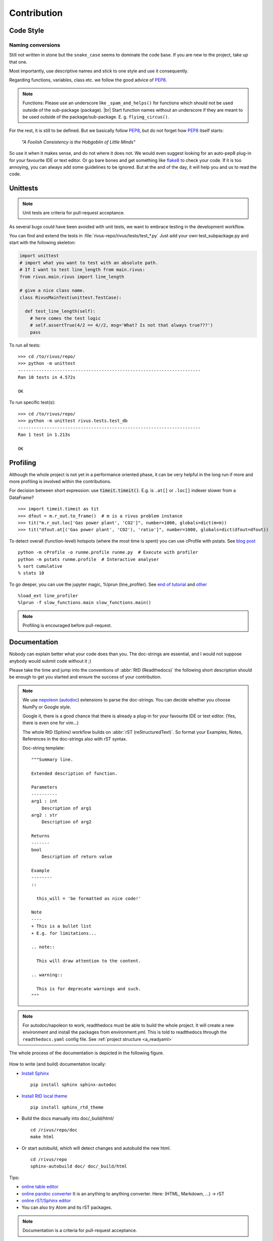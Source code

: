 #############
Contribution
#############

***********
Code Style
***********

Naming conversions
===================

Still not written in stone but the ``snake_case`` seems to dominate the code base.
If you are new to the project, take up that one.

Most importantly, use descriptive names and stick to one style and use it consequently.

Regarding functions, variables, class etc. we follow the good advice of PEP8_.

.. note::
  Functions: Please use an underscore like ``_spam_and_helps()`` for functions which should not be used outside of the sub-package (package). |br| Start function names without an underscore if they are meant to be used outside of the package/sub-package. E. g. ``flying_circus()``.

For the rest, it is still to be defined. But we basically follow PEP8_,  but do not forget how PEP8_ itself starts:

  *"A Foolish Consistency is the Hobgoblin of Little Minds"*
 
So use it when it makes sense, and do not where it does not.
We would even suggest looking for an auto-pep8 plug-in for your favourite IDE or text editor.
Or go bare bones and get something like flake8_ to check your code.
If it is too annoying, you can always add some guidelines to be ignored.
But at the and of the day, it will help you and us to read the code.


.. todo::
  Look into ``rivus.main.rivus`` and reformat code where it makes sense.
  (Mathematical notation vs. descriptiveness)

.. _PEP8: http://legacy.python.org/dev/peps/pep-0008/
.. _flake8: http://flake8.pycqa.org/en/latest/

**********
Unittests
**********

.. note::

  Unit tests are criteria for pull-request acceptance.

As several bugs could have been avoided with unit tests, we want to embrace testing
in the development workflow.

You can find and extend the tests in :file:`rivus-repo/rivus/tests/test_*.py`
Just add your own test_subpackage.py and start with the following skeleton:

.. code-block:: python

  import unittest
  # import what you want to test with an absolute path.
  # If I want to test line_length from main.rivus:
  from rivus.main.rivus import line_length

  # give a nice class name.
  class RivusMainTest(unittest.TestCase):

    def test_line_length(self):
      # here comes the test logic
      # self.assertTrue(4/2 == 4//2, msg='What? Is not that always true???')
      pass

To run all tests:
::

  >>> cd /to/rivus/repo/
  >>> python -m unittest
  ----------------------------------------------------------------------
  Ran 10 tests in 4.572s

  OK

To run specific test(s):
::

  >>> cd /to/rivus/repo/
  >>> python -m unittest rivus.tests.test_db
  ----------------------------------------------------------------------
  Ran 1 test in 1.213s

  OK


**********
Profiling
**********

Although the whole project is not yet in a performance oriented phase, 
it can be very helpful in the long run if more and more profiling is involved 
within the contributions.

For decision between short expression: use :code:`timeit.timeit()`.
E.g. is ``.at[]`` or ``.loc[]`` indexer slower from a DataFrame?
::
  
  >>> import timeit.timeit as tit
  >>> dfout = m.r_out.to_frame()  # m is a rivus problem instance
  >>> tit("m.r_out.loc['Gas power plant', 'CO2']", number=1000, globals=dict(m=m))
  >>> tit("dfout.at[('Gas power plant', 'CO2'), 'ratio']", number=1000, globals=dict(dfout=dfout))

To detect overall (function-level) hotspots (where the most time is spent)
you can use cProfile with pstats.
See `blog post <http://stefaanlippens.net/python_profiling_with_pstats_interactive_mode/>`_
::

  python -m cProfile -o runme.profile runme.py  # Execute with profiler
  python -m pstats runme.profile  # Interactive analyser
  % sort cumulative
  % stats 10

To go deeper, you can use the jupyter magic, %lprun (line_profiler). 
See `end of tutorial <http://nbviewer.jupyter.org/gist/jiffyclub/3062428>`_
and `other <http://mortada.net/easily-profile-python-code-in-jupyter.html>`_
::
  
  %load_ext line_profiler
  %lprun -f slow_functions.main slow_functions.main()

.. note::

  Profiling is encouraged before pull-request.

**************
Documentation
**************

Nobody can explain better what your code does than you.
The doc-strings are essential, and I would not suppose anybody
would submit code without it ;)

Please take the time and jump into the conventions of :abbr:`RtD (Readthedocs)`
the following short description should be enough to get you started and ensure the success of your contribution.

.. note::

  We use nepoleon_ (autodoc_) extensions to parse the doc-strings.
  You can decide whether you choose NumPy or Google style.

  Google it, there is a good chance that there is already a plug-in for your 
  favourite IDE or text editor. (Yes, there is even one for vim...)

  The whole RtD (Sphinx) workflow builds on :abbr:`rST (reStructuredText)`.
  So format your Examples, Notes, References in the doc-strings also
  with rST syntax.

  Doc-string template:
  ::

    """Summary line.

    Extended description of function.

    Parameters
    ----------
    arg1 : int
        Description of arg1
    arg2 : str
        Description of arg2

    Returns
    -------
    bool
        Description of return value

    Example
    --------
    ::

      this_will = 'be formatted as nice code!'

    Note
    ----
    + This is a bullet list
    + E.g. for limitations...

    .. note::

      This will draw attention to the content.

    .. warning::

      This is for deprecate warnings and such. 
    """

.. note::
  For autodoc/napoleon to work, readthedocs must be able to build the whole
  project. It will create a new environment and install the packages from
  environment.yml. This is told to readthedocs through the ``readthedocs.yaml`` config file.
  See :ref:`project structure <a_readyaml>`

The whole process of the documentation is depicted in the following figure.

.. figure:: img/docflow.png
  :scale: 65 %
  :align: center

How to write (and build) documentation locally:

+ `Install Sphinx <http://docs.readthedocs.io/en/latest/getting_started.html>`_
  ::

    pip install sphinx sphinx-autodoc

+ `Install RtD local theme <https://github.com/rtfd/sphinx_rtd_theme#id2>`_
  ::

    pip install sphinx_rtd_theme    

+ Build the docs manually into doc/_build/html/
  ::

    cd /rivus/repo/doc
    make html

+ Or start autobuild, which will detect changes and autobuild the new html.
  ::

    cd /rivus/repo
    sphinx-autobuild doc/ doc/_build/html

Tips:

+ `online table editor <http://truben.no/table/>`_
+ `online pandoc converter <https://pandoc.org/try/>`_
  It is an anything to anything converter. Here: (HTML, Markdown, ...) -> rST
+ `online rST/Sphinx editor <https://livesphinx.herokuapp.com/>`_
+ You can also try Atom and its rST packages.

.. note::

  Documentation is a criteria for pull-request acceptance.


.. _nepoleon: http://www.sphinx-doc.org/en/stable/ext/napoleon.html
.. _autodoc: http://www.sphinx-doc.org/en/stable/ext/autodoc.html


**************
Doc TODOs
**************
Summary of the ToDos from the *whole* documentation.

.. todolist::
